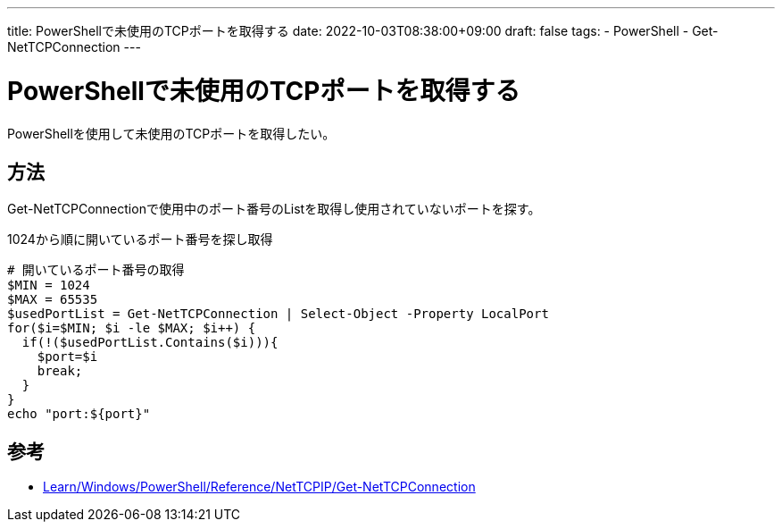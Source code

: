 ---
title: PowerShellで未使用のTCPポートを取得する
date: 2022-10-03T08:38:00+09:00
draft: false
tags:
  - PowerShell
  - Get-NetTCPConnection
---

= PowerShellで未使用のTCPポートを取得する

PowerShellを使用して未使用のTCPポートを取得したい。

== 方法

Get-NetTCPConnectionで使用中のポート番号のListを取得し使用されていないポートを探す。

.1024から順に開いているポート番号を探し取得
[source,ps1]
----
# 開いているポート番号の取得
$MIN = 1024
$MAX = 65535
$usedPortList = Get-NetTCPConnection | Select-Object -Property LocalPort
for($i=$MIN; $i -le $MAX; $i++) {
  if(!($usedPortList.Contains($i))){
    $port=$i
    break;
  }
}
echo "port:${port}"
----

== 参考

* https://learn.microsoft.com/ja-jp/powershell/module/nettcpip/get-nettcpconnection?view=windowsserver2022-ps[Learn/Windows/PowerShell/Reference/NetTCPIP/Get-NetTCPConnection]